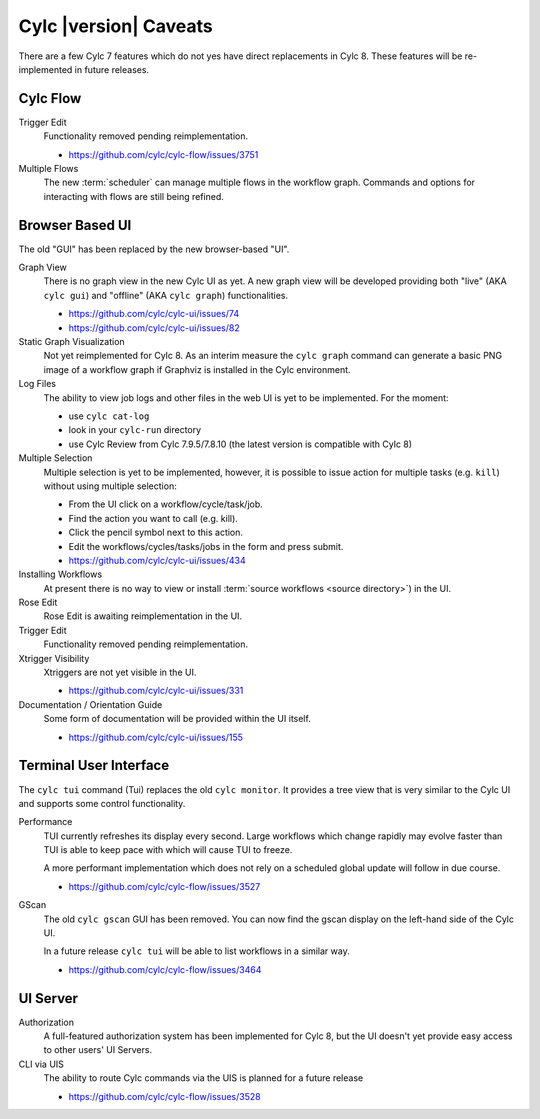 Cylc |version| Caveats
======================

There are a few Cylc 7 features which do not yes have direct replacements in
Cylc 8. These features will be re-implemented in future releases.


Cylc Flow
---------

Trigger Edit
   Functionality removed pending reimplementation.

   * https://github.com/cylc/cylc-flow/issues/3751

Multiple Flows
   The new :term:`scheduler` can manage multiple flows in the workflow graph.
   Commands and options for interacting with flows are still being refined.


Browser Based UI
----------------

The old "GUI" has been replaced by the new browser-based "UI".

Graph View
   There is no graph view in the new Cylc UI as yet. A new graph view will be
   developed providing both "live" (AKA ``cylc gui``) and "offline"
   (AKA ``cylc graph``) functionalities.

   * https://github.com/cylc/cylc-ui/issues/74
   * https://github.com/cylc/cylc-ui/issues/82

Static Graph Visualization
   Not yet reimplemented for Cylc 8. As an interim measure the
   ``cylc graph`` command can generate a basic PNG image of a workflow
   graph if Graphviz is installed in the Cylc environment.

Log Files
   The ability to view job logs and other files in the web UI is yet to be
   implemented. For the moment:

   * use ``cylc cat-log``
   * look in your ``cylc-run`` directory
   * use Cylc Review from Cylc 7.9.5/7.8.10 (the latest version is compatible
     with Cylc 8)

Multiple Selection
   Multiple selection is yet to be implemented, however, it is possible
   to issue action for multiple tasks (e.g. ``kill``) without using
   multiple selection:

   * From the UI click on a workflow/cycle/task/job.
   * Find the action you want to call (e.g. kill).
   * Click the pencil symbol next to this action.
   * Edit the workflows/cycles/tasks/jobs in the form and press submit.

   * https://github.com/cylc/cylc-ui/issues/434
Installing Workflows
   At present there is no way to view or install
   :term:`source workflows <source directory>`) in the UI.
Rose Edit
   Rose Edit is awaiting reimplementation in the UI.
Trigger Edit
   Functionality removed pending reimplementation.
Xtrigger Visibility
   Xtriggers are not yet visible in the UI.

   * https://github.com/cylc/cylc-ui/issues/331
Documentation / Orientation Guide
   Some form of documentation will be provided within the UI itself.

   * https://github.com/cylc/cylc-ui/issues/155


Terminal User Interface
-----------------------

The ``cylc tui`` command (Tui) replaces the old ``cylc monitor``. It provides a
tree view that is very similar to the Cylc UI and supports some control
functionality.

Performance
   TUI currently refreshes its display every second. Large workflows which
   change rapidly may evolve faster than TUI is able to keep pace with which
   will cause TUI to freeze.

   A more performant implementation which does not rely on a scheduled global
   update will follow in due course.

   * https://github.com/cylc/cylc-flow/issues/3527
GScan
   The old ``cylc gscan`` GUI has been removed. You can now find the gscan
   display on the left-hand side of the Cylc UI.

   In a future release ``cylc tui`` will be able to list workflows in a similar
   way.

   * https://github.com/cylc/cylc-flow/issues/3464


UI Server
---------

Authorization
   A full-featured authorization system has been implemented for Cylc 8, but
   the UI doesn't yet provide easy access to other users' UI Servers.

CLI via UIS
   The ability to route Cylc commands via the UIS is planned for a future release

   * https://github.com/cylc/cylc-flow/issues/3528

